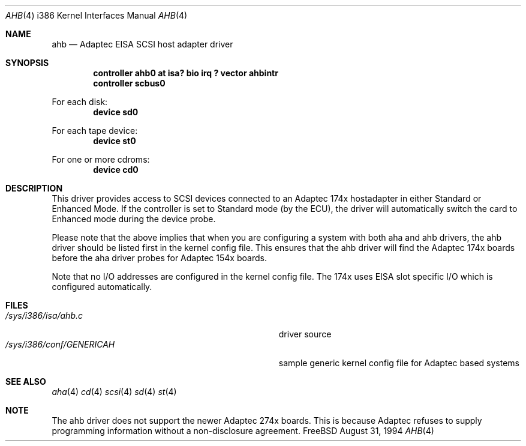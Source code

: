 .\"
.\" Copyright (c) 1994 Wilko Bulte
.\" All rights reserved.
.\"
.\" Redistribution and use in source and binary forms, with or without
.\" modification, are permitted provided that the following conditions
.\" are met:
.\" 1. Redistributions of source code must retain the above copyright
.\"    notice, this list of conditions and the following disclaimer.
.\" 2. Redistributions in binary form must reproduce the above copyright
.\"    notice, this list of conditions and the following disclaimer in the
.\"    documentation and/or other materials provided with the distribution.
.\" 3. The name of the author may not be used to endorse or promote products
.\"    derived from this software withough specific prior written permission
.\"
.\" THIS SOFTWARE IS PROVIDED BY THE AUTHOR ``AS IS'' AND ANY EXPRESS OR
.\" IMPLIED WARRANTIES, INCLUDING, BUT NOT LIMITED TO, THE IMPLIED WARRANTIES
.\" OF MERCHANTABILITY AND FITNESS FOR A PARTICULAR PURPOSE ARE DISCLAIMED.
.\" IN NO EVENT SHALL THE AUTHOR BE LIABLE FOR ANY DIRECT, INDIRECT,
.\" INCIDENTAL, SPECIAL, EXEMPLARY, OR CONSEQUENTIAL DAMAGES (INCLUDING, BUT
.\" NOT LIMITED TO, PROCUREMENT OF SUBSTITUTE GOODS OR SERVICES; LOSS OF USE,
.\" DATA, OR PROFITS; OR BUSINESS INTERRUPTION) HOWEVER CAUSED AND ON ANY
.\" THEORY OF LIABILITY, WHETHER IN CONTRACT, STRICT LIABILITY, OR TORT
.\" (INCLUDING NEGLIGENCE OR OTHERWISE) ARISING IN ANY WAY OUT OF THE USE OF
.\" THIS SOFTWARE, EVEN IF ADVISED OF THE POSSIBILITY OF SUCH DAMAGE.
.\"
.\"
.Dd August 31, 1994
.Dt AHB 4 i386
.Os FreeBSD
.Sh NAME
.Nm ahb
.Nd
Adaptec EISA SCSI host adapter driver
.Sh SYNOPSIS
.Cd "controller ahb0 at isa? bio irq ? vector ahbintr
.Cd "controller scbus0
.sp
For each disk:
.Cd "device sd0
.sp
For each tape device:
.Cd "device st0
.sp
For one or more cdroms:
.Cd "device cd0
.Sh DESCRIPTION
This driver provides access to SCSI devices connected to an Adaptec 
174x hostadapter in either Standard or Enhanced Mode. If the controller
is set to Standard mode (by the ECU), the driver will automatically 
switch the card to Enhanced mode during the device probe.
.sp
Please note that the above implies that when you are configuring a system
with both aha and ahb drivers, the ahb driver should be listed first in the
kernel config file. This ensures that the ahb driver will find the Adaptec 174x
boards before the aha driver probes for Adaptec 154x boards.
.sp
Note that no I/O addresses are configured in the kernel config file. The
174x uses EISA slot specific I/O which is configured automatically.
.Sh FILES
.Bl -tag -width Pa -compact
.It Pa /sys/i386/isa/ahb.c
driver source
.It Pa /sys/i386/conf/GENERICAH
sample generic kernel config file for Adaptec based systems
.El
.Sh SEE ALSO
.Xr aha 4
.Xr cd 4
.Xr scsi 4
.Xr sd 4
.Xr st 4
.Sh NOTE
The ahb driver does not support the newer Adaptec 274x boards. This
is because Adaptec refuses to supply programming information without
a non-disclosure agreement.
